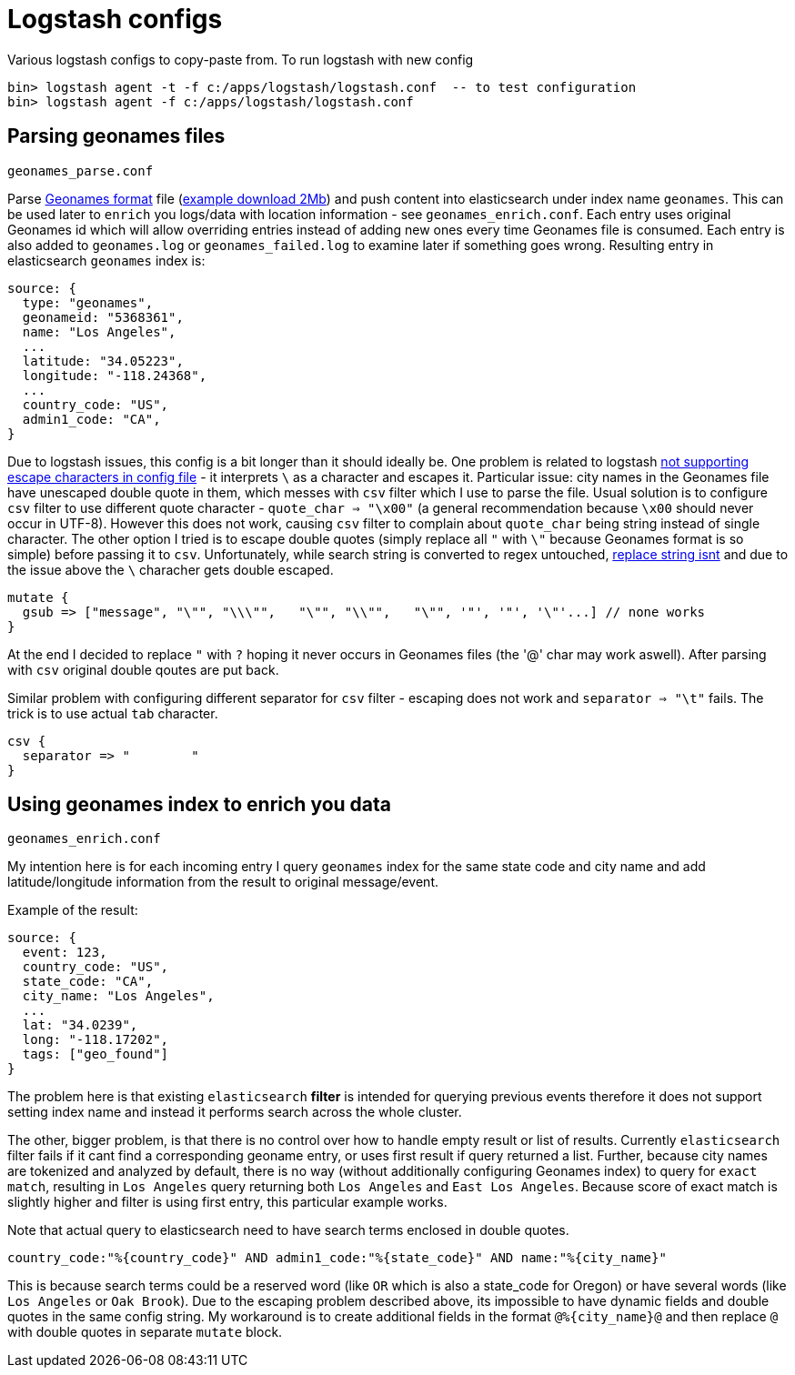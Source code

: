 = Logstash configs

Various logstash configs to copy-paste from.
To run logstash with new config

 bin> logstash agent -t -f c:/apps/logstash/logstash.conf  -- to test configuration
 bin> logstash agent -f c:/apps/logstash/logstash.conf

== Parsing geonames files

 geonames_parse.conf

Parse http://www.geonames.org[Geonames format] file (http://download.geonames.org/export/dump/cities15000.zip[example download 2Mb]) and push content into elasticsearch under index name `geonames`. This can be used later to `enrich` you logs/data with location information - see `geonames_enrich.conf`. Each entry uses original Geonames id which will allow overriding entries instead of adding new ones every time Geonames file is consumed. Each entry is also added to `geonames.log` or `geonames_failed.log` to examine later if something goes wrong. Resulting entry in elasticsearch `geonames` index is:

 source: {
   type: "geonames",
   geonameid: "5368361",
   name: "Los Angeles",
   ...
   latitude: "34.05223",
   longitude: "-118.24368",
   ...
   country_code: "US",
   admin1_code: "CA",   
 }


Due to logstash issues, this config is a bit longer than it should ideally be. One problem is related to logstash https://logstash.jira.com/browse/LOGSTASH-1776[not supporting escape characters in config file] - it interprets `\` as a character and escapes it. Particular issue: city names in the Geonames file have unescaped double quote in them, which messes with `csv` filter which I use to parse the file. Usual solution is to configure `csv` filter to use different quote character - `quote_char => "\x00"` (a general recommendation because `\x00` should never occur in UTF-8). However this does not work, causing `csv` filter to complain about `quote_char` being string instead of single character. The other option I tried is to escape double quotes (simply replace all `"` with `\"` because Geonames format is so simple) before passing it to `csv`. Unfortunately, while search string is converted to regex untouched, https://logstash.jira.com/browse/LOGSTASH-985[replace string isnt] and due to the issue above the `\` characher gets double escaped.

 mutate {
   gsub => ["message", "\"", "\\\"",   "\"", "\\"",   "\"", '"', '"', '\"'...] // none works
 }

At the end I decided to replace `"` with `?` hoping it never occurs in Geonames files (the '@' char may work aswell). After parsing with `csv` original double qoutes are put back. 

Similar problem with configuring different separator for `csv` filter - escaping does not work and `separator => "\t"` fails. The trick is to use actual `tab` character.

 csv {
   separator => "	"
 }

== Using geonames index to enrich you data

 geonames_enrich.conf
 
My intention here is for each incoming entry I query `geonames` index for the same state code and city name and add latitude/longitude information from the result to original message/event. 

Example of the result:

 source: {
   event: 123,
   country_code: "US",
   state_code: "CA",
   city_name: "Los Angeles",
   ...
   lat: "34.0239",
   long: "-118.17202",
   tags: ["geo_found"]
 }
 
The problem here is that existing `elasticsearch` *filter* is intended for querying previous events therefore it does not support setting index name and instead it performs search across the whole cluster. 

The other, bigger problem, is that there is no control over how to handle empty result or list of results. Currently `elasticsearch` filter fails if it cant find a corresponding geoname entry, or uses first result if query returned a list. 
Further, because city names are tokenized and analyzed by default, there is no way (without additionally configuring Geonames index) to query for `exact match`, resulting in `Los Angeles` query returning both `Los Angeles` and `East Los Angeles`. Because score of exact match is slightly higher and filter is using first entry, this particular example works.

Note that actual query to elasticsearch need to have search terms enclosed in double quotes.
 
 country_code:"%{country_code}" AND admin1_code:"%{state_code}" AND name:"%{city_name}"

This is because search terms could be a reserved word (like `OR` which is also a state_code for Oregon) or have several words (like `Los Angeles` or `Oak Brook`). Due to the escaping problem described above, its impossible to have dynamic fields and double quotes in the same config string. My workaround is to create additional fields in the format `@%{city_name}@` and then replace `@` with double quotes in separate `mutate` block.
